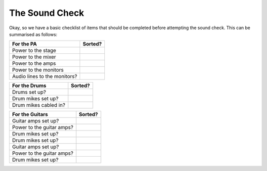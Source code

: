 The Sound Check
###############

Okay, so we have a basic checklist of items that should be completed before attempting the sound check. This can be summarised as follows:

+-------------------------------+---------------+
|For the PA                     |Sorted?        |
+===============================+===============+
|Power to the stage             |               |
+-------------------------------+---------------+
|Power to the mixer             |               |
+-------------------------------+---------------+
|Power to the amps              |               |
+-------------------------------+---------------+
|Power to the monitors          |               |
+-------------------------------+---------------+
|Audio lines to the monitors?   |               |
+-------------------------------+---------------+

+-------------------------------+---------------+
|For the Drums                  |Sorted?        |
+===============================+===============+
|Drums set up?                  |               |
+-------------------------------+---------------+
|Drum mikes set up?             |               |
+-------------------------------+---------------+
|Drum mikes cabled in?          |               |
+-------------------------------+---------------+

+-------------------------------+---------------+
|For the Guitars                |Sorted?        |
+===============================+===============+
|Guitar amps set up?            |               |
+-------------------------------+---------------+
|Power to the guitar amps?      |               |
+-------------------------------+---------------+
|Drum mikes set up?             |               |
+-------------------------------+---------------+
|Drum mikes set up?             |               |
+-------------------------------+---------------+
|Guitar amps set up?            |               |
+-------------------------------+---------------+
|Power to the guitar amps?      |               |
+-------------------------------+---------------+
|Drum mikes set up?             |               |
+-------------------------------+---------------+


